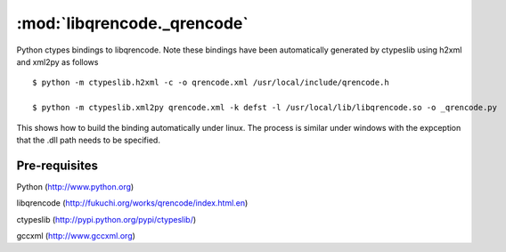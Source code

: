 :mod:`libqrencode._qrencode`
============================

Python ctypes bindings to libqrencode. Note these bindings have been automatically generated by ctypeslib using h2xml and xml2py as follows ::

    $ python -m ctypeslib.h2xml -c -o qrencode.xml /usr/local/include/qrencode.h
    
    $ python -m ctypeslib.xml2py qrencode.xml -k defst -l /usr/local/lib/libqrencode.so -o _qrencode.py

This shows how to build the binding automatically under linux. The process is similar under windows with the expception that the .dll path needs to be specified.

Pre-requisites
--------------

Python (http://www.python.org)

libqrencode (http://fukuchi.org/works/qrencode/index.html.en)

ctypeslib (http://pypi.python.org/pypi/ctypeslib/)

gccxml (http://www.gccxml.org)
